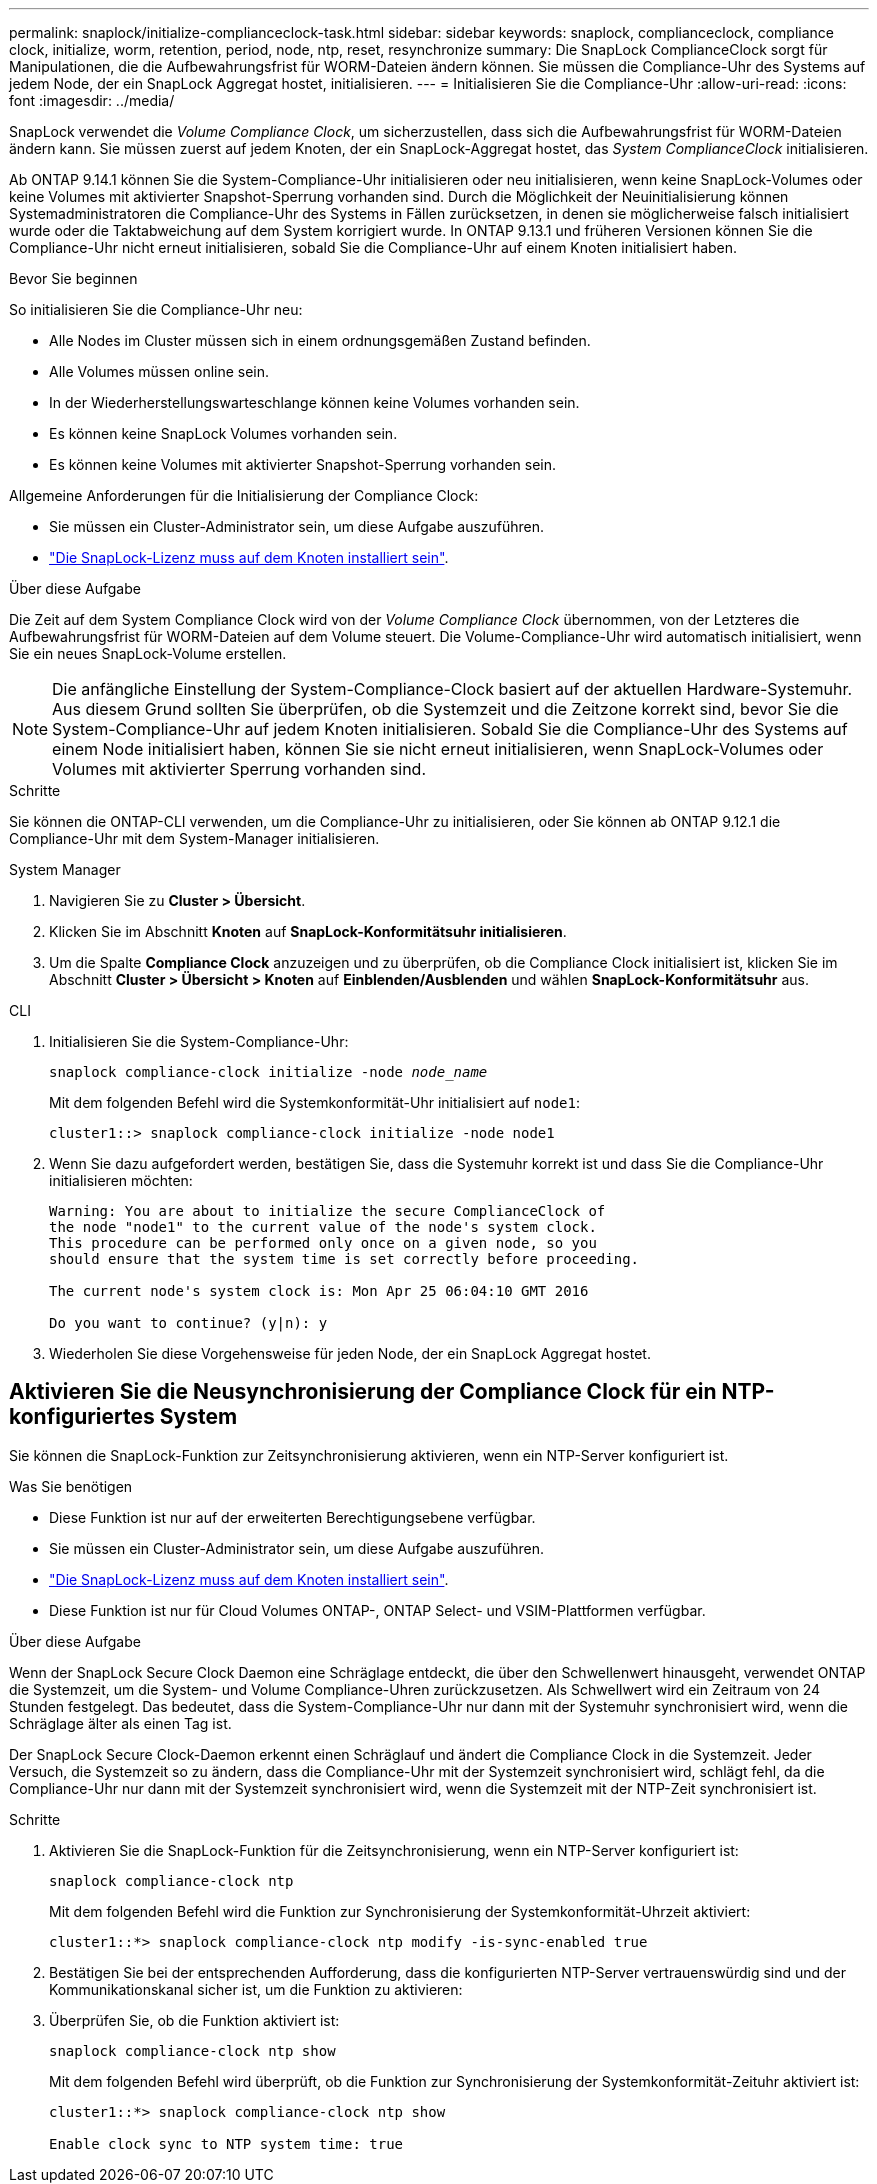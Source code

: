 ---
permalink: snaplock/initialize-complianceclock-task.html 
sidebar: sidebar 
keywords: snaplock, complianceclock, compliance clock, initialize, worm, retention, period, node, ntp, reset, resynchronize 
summary: Die SnapLock ComplianceClock sorgt für Manipulationen, die die Aufbewahrungsfrist für WORM-Dateien ändern können. Sie müssen die Compliance-Uhr des Systems auf jedem Node, der ein SnapLock Aggregat hostet, initialisieren. 
---
= Initialisieren Sie die Compliance-Uhr
:allow-uri-read: 
:icons: font
:imagesdir: ../media/


[role="lead"]
SnapLock verwendet die _Volume Compliance Clock_, um sicherzustellen, dass sich die Aufbewahrungsfrist für WORM-Dateien ändern kann. Sie müssen zuerst auf jedem Knoten, der ein SnapLock-Aggregat hostet, das _System ComplianceClock_ initialisieren.

Ab ONTAP 9.14.1 können Sie die System-Compliance-Uhr initialisieren oder neu initialisieren, wenn keine SnapLock-Volumes oder keine Volumes mit aktivierter Snapshot-Sperrung vorhanden sind. Durch die Möglichkeit der Neuinitialisierung können Systemadministratoren die Compliance-Uhr des Systems in Fällen zurücksetzen, in denen sie möglicherweise falsch initialisiert wurde oder die Taktabweichung auf dem System korrigiert wurde. In ONTAP 9.13.1 und früheren Versionen können Sie die Compliance-Uhr nicht erneut initialisieren, sobald Sie die Compliance-Uhr auf einem Knoten initialisiert haben.

.Bevor Sie beginnen
So initialisieren Sie die Compliance-Uhr neu:

* Alle Nodes im Cluster müssen sich in einem ordnungsgemäßen Zustand befinden.
* Alle Volumes müssen online sein.
* In der Wiederherstellungswarteschlange können keine Volumes vorhanden sein.
* Es können keine SnapLock Volumes vorhanden sein.
* Es können keine Volumes mit aktivierter Snapshot-Sperrung vorhanden sein.


Allgemeine Anforderungen für die Initialisierung der Compliance Clock:

* Sie müssen ein Cluster-Administrator sein, um diese Aufgabe auszuführen.
* link:../system-admin/install-license-task.html["Die SnapLock-Lizenz muss auf dem Knoten installiert sein"].


.Über diese Aufgabe
Die Zeit auf dem System Compliance Clock wird von der _Volume Compliance Clock_ übernommen, von der Letzteres die Aufbewahrungsfrist für WORM-Dateien auf dem Volume steuert. Die Volume-Compliance-Uhr wird automatisch initialisiert, wenn Sie ein neues SnapLock-Volume erstellen.

[NOTE]
====
Die anfängliche Einstellung der System-Compliance-Clock basiert auf der aktuellen Hardware-Systemuhr. Aus diesem Grund sollten Sie überprüfen, ob die Systemzeit und die Zeitzone korrekt sind, bevor Sie die System-Compliance-Uhr auf jedem Knoten initialisieren. Sobald Sie die Compliance-Uhr des Systems auf einem Node initialisiert haben, können Sie sie nicht erneut initialisieren, wenn SnapLock-Volumes oder Volumes mit aktivierter Sperrung vorhanden sind.

====
.Schritte
Sie können die ONTAP-CLI verwenden, um die Compliance-Uhr zu initialisieren, oder Sie können ab ONTAP 9.12.1 die Compliance-Uhr mit dem System-Manager initialisieren.

[role="tabbed-block"]
====
.System Manager
--
. Navigieren Sie zu *Cluster > Übersicht*.
. Klicken Sie im Abschnitt *Knoten* auf *SnapLock-Konformitätsuhr initialisieren*.
. Um die Spalte *Compliance Clock* anzuzeigen und zu überprüfen, ob die Compliance Clock initialisiert ist, klicken Sie im Abschnitt *Cluster > Übersicht > Knoten* auf *Einblenden/Ausblenden* und wählen *SnapLock-Konformitätsuhr* aus.


--
--
.CLI
. Initialisieren Sie die System-Compliance-Uhr:
+
`snaplock compliance-clock initialize -node _node_name_`

+
Mit dem folgenden Befehl wird die Systemkonformität-Uhr initialisiert auf `node1`:

+
[listing]
----
cluster1::> snaplock compliance-clock initialize -node node1
----
. Wenn Sie dazu aufgefordert werden, bestätigen Sie, dass die Systemuhr korrekt ist und dass Sie die Compliance-Uhr initialisieren möchten:
+
[listing]
----
Warning: You are about to initialize the secure ComplianceClock of
the node "node1" to the current value of the node's system clock.
This procedure can be performed only once on a given node, so you
should ensure that the system time is set correctly before proceeding.

The current node's system clock is: Mon Apr 25 06:04:10 GMT 2016

Do you want to continue? (y|n): y
----
. Wiederholen Sie diese Vorgehensweise für jeden Node, der ein SnapLock Aggregat hostet.


--
====


== Aktivieren Sie die Neusynchronisierung der Compliance Clock für ein NTP-konfiguriertes System

Sie können die SnapLock-Funktion zur Zeitsynchronisierung aktivieren, wenn ein NTP-Server konfiguriert ist.

.Was Sie benötigen
* Diese Funktion ist nur auf der erweiterten Berechtigungsebene verfügbar.
* Sie müssen ein Cluster-Administrator sein, um diese Aufgabe auszuführen.
* link:../system-admin/install-license-task.html["Die SnapLock-Lizenz muss auf dem Knoten installiert sein"].
* Diese Funktion ist nur für Cloud Volumes ONTAP-, ONTAP Select- und VSIM-Plattformen verfügbar.


.Über diese Aufgabe
Wenn der SnapLock Secure Clock Daemon eine Schräglage entdeckt, die über den Schwellenwert hinausgeht, verwendet ONTAP die Systemzeit, um die System- und Volume Compliance-Uhren zurückzusetzen. Als Schwellwert wird ein Zeitraum von 24 Stunden festgelegt. Das bedeutet, dass die System-Compliance-Uhr nur dann mit der Systemuhr synchronisiert wird, wenn die Schräglage älter als einen Tag ist.

Der SnapLock Secure Clock-Daemon erkennt einen Schräglauf und ändert die Compliance Clock in die Systemzeit. Jeder Versuch, die Systemzeit so zu ändern, dass die Compliance-Uhr mit der Systemzeit synchronisiert wird, schlägt fehl, da die Compliance-Uhr nur dann mit der Systemzeit synchronisiert wird, wenn die Systemzeit mit der NTP-Zeit synchronisiert ist.

.Schritte
. Aktivieren Sie die SnapLock-Funktion für die Zeitsynchronisierung, wenn ein NTP-Server konfiguriert ist:
+
`snaplock compliance-clock ntp`

+
Mit dem folgenden Befehl wird die Funktion zur Synchronisierung der Systemkonformität-Uhrzeit aktiviert:

+
[listing]
----
cluster1::*> snaplock compliance-clock ntp modify -is-sync-enabled true
----
. Bestätigen Sie bei der entsprechenden Aufforderung, dass die konfigurierten NTP-Server vertrauenswürdig sind und der Kommunikationskanal sicher ist, um die Funktion zu aktivieren:
. Überprüfen Sie, ob die Funktion aktiviert ist:
+
`snaplock compliance-clock ntp show`

+
Mit dem folgenden Befehl wird überprüft, ob die Funktion zur Synchronisierung der Systemkonformität-Zeituhr aktiviert ist:

+
[listing]
----
cluster1::*> snaplock compliance-clock ntp show

Enable clock sync to NTP system time: true
----

